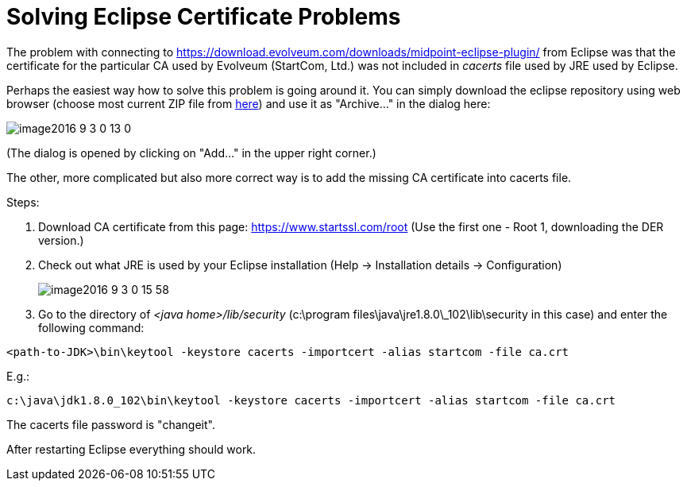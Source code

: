 = Solving Eclipse Certificate Problems
:page-wiki-name: Solving Certificate Problems
:page-wiki-metadata-create-user: mederly
:page-wiki-metadata-create-date: 2016-09-03T00:06:13.925+02:00
:page-wiki-metadata-modify-user: vix
:page-wiki-metadata-modify-date: 2019-03-28T15:22:11.190+01:00
:page-obsolete: true
:page-replaced-by: /midpoint/tools/studio/

The problem with connecting to link:https://download.evolveum.com/downloads/midpoint-eclipse-plugin/[https://download.evolveum.com/downloads/midpoint-eclipse-plugin/] from Eclipse was that the certificate for the particular CA used by Evolveum (StartCom, Ltd.) was not included in _cacerts_ file used by JRE used by Eclipse.

Perhaps the easiest way how to solve this problem is going around it.
You can simply download the eclipse repository using web browser (choose most current ZIP file from link:https://download.evolveum.com/downloads/midpoint-eclipse-plugin/[here]) and use it as "Archive..." in the dialog here:

image::image2016-9-3-0-13-0.png[]



(The dialog is opened by clicking on "Add..." in the upper right corner.)

The other, more complicated but also more correct way is to add the missing CA certificate into cacerts file.

Steps:

. Download CA certificate from this page: link:https://www.startssl.com/root[https://www.startssl.com/root] (Use the first one - Root 1, downloading the DER version.)

. Check out what JRE is used by your Eclipse installation (Help -> Installation details -> Configuration) +
+
image::image2016-9-3-0-15-58.png[]


. Go to the directory of _<java home>/lib/security_ (c:\program files\java\jre1.8.0\_102\lib\security in this case) and enter the following command:

[source]
----
<path-to-JDK>\bin\keytool -keystore cacerts -importcert -alias startcom -file ca.crt
----

E.g.:

[source]
----
c:\java\jdk1.8.0_102\bin\keytool -keystore cacerts -importcert -alias startcom -file ca.crt
----

The cacerts file password is "changeit".

After restarting Eclipse everything should work.